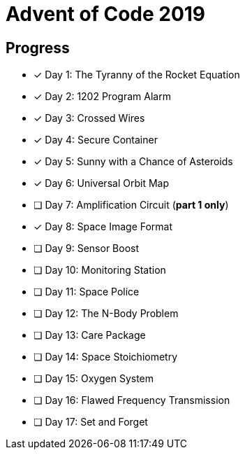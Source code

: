 = Advent of Code 2019

== Progress

* [*] Day 1: The Tyranny of the Rocket Equation
* [*] Day 2: 1202 Program Alarm
* [*] Day 3: Crossed Wires
* [*] Day 4: Secure Container
* [*] Day 5: Sunny with a Chance of Asteroids
* [*] Day 6: Universal Orbit Map
* [ ] Day 7: Amplification Circuit (*part 1 only*)
* [*] Day 8: Space Image Format
* [ ] Day 9: Sensor Boost
* [ ] Day 10: Monitoring Station
* [ ] Day 11: Space Police
* [ ] Day 12: The N-Body Problem
* [ ] Day 13: Care Package
* [ ] Day 14: Space Stoichiometry
* [ ] Day 15: Oxygen System
* [ ] Day 16: Flawed Frequency Transmission
* [ ] Day 17: Set and Forget
